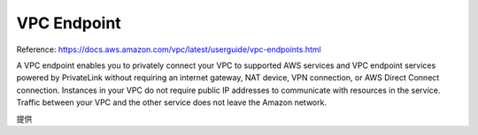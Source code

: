 VPC Endpoint
============

Reference: https://docs.aws.amazon.com/vpc/latest/userguide/vpc-endpoints.html

A VPC endpoint enables you to privately connect your VPC to supported AWS services and VPC endpoint services powered by PrivateLink without requiring an internet gateway, NAT device, VPN connection, or AWS Direct Connect connection. Instances in your VPC do not require public IP addresses to communicate with resources in the service. Traffic between your VPC and the other service does not leave the Amazon network.

提供
